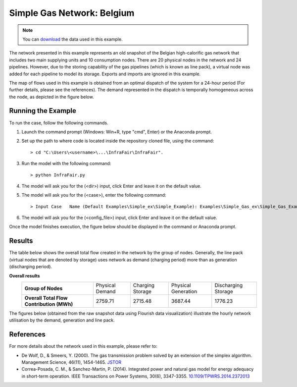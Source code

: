.. InfraFair documentation master file, created by Mohamed A.Eltahir Elabbas

####################################
 Simple Gas Network: Belgium
####################################

.. Note::
    You can `download <https://github.com/IIT-EnergySystemModels/InfraFair/tree/main/Examples/Simple_Gas_ex>`_ the data used in this example.

The network presented in this example represents an old snapshot of the Belgian high-calorific gas network that includes 
two main supplying units and 10 consumption nodes. There are 20 physical nodes in the network and 24 pipelines. However,
due to the storing capability of the gas pipelines (which is known as line pack), a virtual node was added for each pipeline to
model its storage. Exports and imports are ignored in this example.

.. image:: Images/Gas_Network_Representation.png
   :scale: 50%
   :align: center

.. image:: Images/Belgium_gas_network.png
   :scale: 50%
   :align: center

The map of flows used in this example is obtained from an optimal dispatch of the system for a 24-hour period (For further details,
please see the references). The demand represented in the dispatch is temporally homogeneous across the node, as depicted in the 
figure below.

.. image:: Images/Gas_network_demand.png
   :scale: 50%
   :align: center

Running the Example
===================
To run the case, follow the following commands.

1. Launch the command prompt (Windows: Win+R, type "cmd", Enter) or the Anaconda prompt.
2. Set up the path to where code is located inside the repository cloned file, using the command::
   
        > cd "C:\Users\<username>\...\InfraFair\InfraFair".
3. Run the model with the following command::
  
        > python InfraFair.py
4. The model will ask you for the (<dir>) input, click Enter and leave it on the default value.
5. The model will ask you for the (<case>), enter the following command::
   
        > Input Case   Name (Default Examples\Simple_ex\Simple_Example): Examples\Simple_Gas_ex\Simple_Gas_Example
6. The model will ask you for the (<config_file>) input, click Enter and leave it on the default value.

Once the model finishes execution, the figure below should be displayed in the command or Anaconda prompt.

.. image:: Images/Execution.png
   :scale: 100%
   :align: center

Results
=======
The table below shows the overall total flow created in the network by the group of nodes. Generally, the line pack (virtual nodes that 
are denoted by storage) uses network as demand (charging period) more than as generation (discharging period).

**Overall results**
   ========================================== =================== ===================== ======================= ========================== 
   **Group of Nodes**                          Physical Demand     Charging Storage     Physical Generation     Discharging Storage    
   ------------------------------------------ ------------------- --------------------- ----------------------- -------------------------- 
   **Overall Total Flow Contribution (MWh)**  2759.71             2715.48               3687.44                 1776.23            
   ========================================== =================== ===================== ======================= ========================== 

The figures below (obtained from the raw snapshot data using Flourish data visualization) illustrate the hourly network 
utilisation by the demand, generation and line pack.

.. image:: Images/Gas_demand_and_storage_use.png
   :scale: 50%
   :align: center

.. image:: Images/Gas_generation_and_storage_use.png
   :scale: 50%
   :align: center

References
==========
For more details about the network used in this example, please refer to:

* De Wolf, D., & Smeers, Y. (2000). The gas transmission problem solved by an extension of 
  the simplex algorithm. Management Science, 46(11), 1454-1465. `JSTOR <https://www.jstor.org/stable/2661661>`_

* Correa-Posada, C. M., & Sanchez-Martin, P. (2014). Integrated power and natural gas model
  for energy adequacy in short-term operation. IEEE Transactions on Power Systems, 30(6), 3347-3355.
  `10.1109/TPWRS.2014.2372013 <https://doi.org/10.1109/TPWRS.2014.2372013>`_  
  